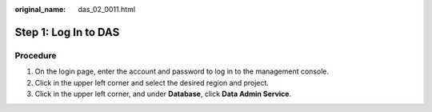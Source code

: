 :original_name: das_02_0011.html

.. _das_02_0011:

Step 1: Log In to DAS
=====================

Procedure
---------

#. On the login page, enter the account and password to log in to the management console.
#. Click |image1| in the upper left corner and select the desired region and project.
#. Click |image2| in the upper left corner, and under **Database**, click **Data Admin Service**.

.. |image1| image:: /_static/images/en-us_image_0000001337591560.png
.. |image2| image:: /_static/images/en-us_image_0000001387911537.png
